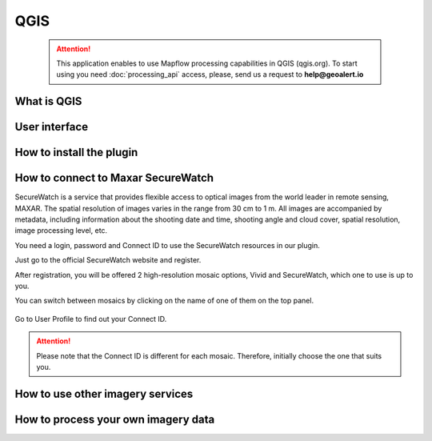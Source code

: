 QGIS
=============

 .. attention::
    This application enables to use Mapflow processing capabilities in QGIS (qgis.org). To start using you need :doc:`processing_api` access, please, send us a request to **help@geoalert.io**


What is QGIS
---------------



User interface
---------------


How to install the plugin
------------------------


  
How to connect to Maxar SecureWatch
------------------------------------

SecureWatch is a service that provides flexible access to optical images from the world leader in remote sensing, MAXAR. The spatial resolution of images varies in the range from 30 cm to 1 m. All images are accompanied by metadata, including information about the shooting date and time, shooting angle and cloud cover, spatial resolution, image processing level, etc.

You need a login, password and Connect ID to use the SecureWatch resources in our plugin.

Just go to the official SecureWatch website and register.

After registration, you will be offered 2 high-resolution mosaic options, Vivid and SecureWatch, which one to use is up to you.

You can switch between mosaics by clicking on the name of one of them on the top panel.

.. figure:: _static/SecureWatch_view.jpg
   :alt: SecureWatch view
   :align: center
   :width: 15cm

Go to User Profile to find out your Connect ID.

.. figure:: _static/SecureWatch_user_profile.jpg
   :alt: Your user profile in SecureWatch
   :align: center
   :width: 15cm

.. attention:: 
 Please note that the Connect ID is different for each mosaic. Therefore, initially choose the one that suits you.

How to use other imagery services
------------------------------------


How to process your own imagery data
------------------------------------